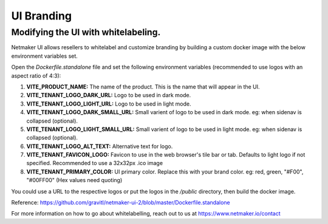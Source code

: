 ============
UI Branding
============

Modifying the UI with whitelabeling.
=====================================

Netmaker UI allows resellers to whitelabel and customize branding by building a custom docker image with the below environment variables set.

Open the `Dockerfile.standalone` file and set the following environment variables (recommended to use logos with an aspect ratio of 4:3):

(1) **VITE_PRODUCT_NAME:** The name of the product. This is the name that will appear in the UI.
(2) **VITE_TENANT_LOGO_DARK_URL:** Logo to be used in dark mode.
(3) **VITE_TENANT_LOGO_LIGHT_URL:** Logo to be used in light mode.
(4) **VITE_TENANT_LOGO_DARK_SMALL_URL:** Small varient of logo to be used in dark mode. eg: when sidenav is collapsed (optional).
(5) **VITE_TENANT_LOGO_LIGHT_SMALL_URL:** Small varient of logo to be used in light mode. eg: when sidenav is collapsed (optional).
(6) **VITE_TENANT_LOGO_ALT_TEXT:** Alternative text for logo.
(7) **VITE_TENANT_FAVICON_LOGO:** Favicon to use in the web browser's tile bar or tab. Defaults to light logo if not specified. Recommended to use a 32x32px .ico image
(8) **VITE_TENANT_PRIMARY_COLOR:** UI primary color. Replace this with your brand color. eg: red, green, "#F00", "#00FF00" (Hex values need quoting)

You could use a URL to the respective logos or put the logos in the `/public` directory, then build the docker image.

Reference: https://github.com/gravitl/netmaker-ui-2/blob/master/Dockerfile.standalone

For more information on how to go about whitelabelling, reach out to us at https://www.netmaker.io/contact

